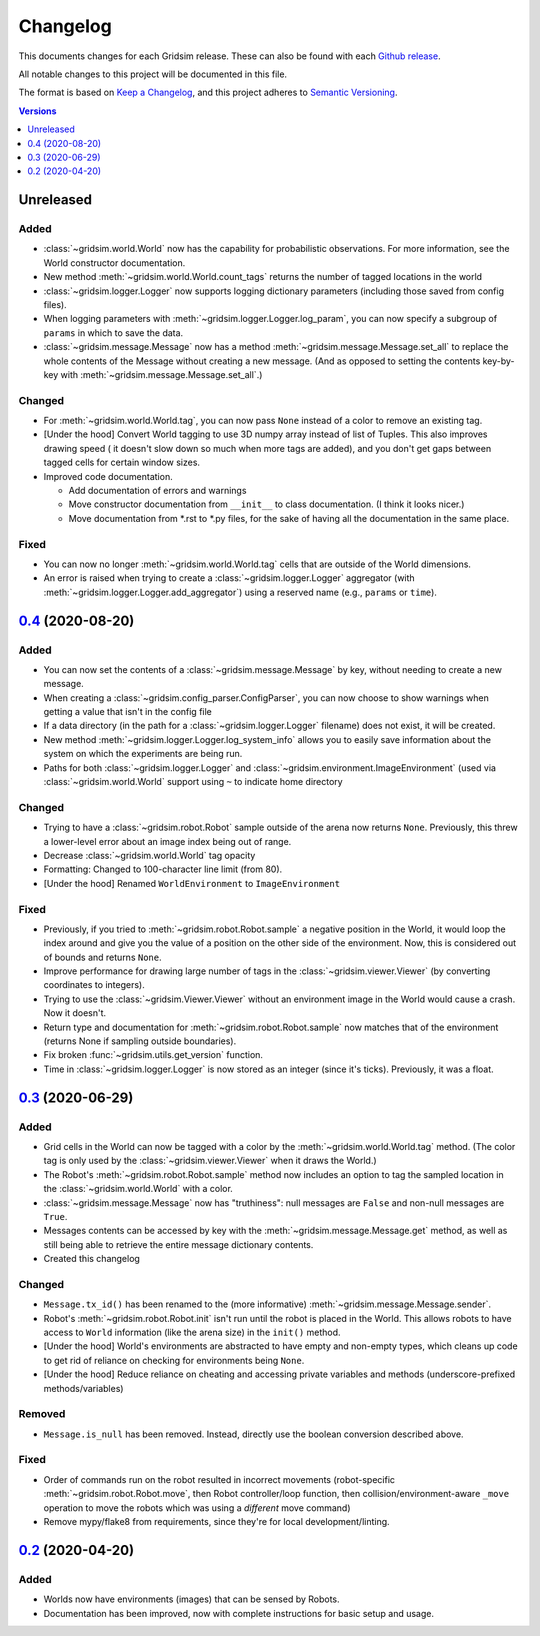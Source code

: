 =========
Changelog
=========

This documents changes for each Gridsim release. These can also be found with each `Github release <https://github.com/jtebert/gridsim/releases>`_.

All notable changes to this project will be documented in this file.

The format is based on `Keep a Changelog <https://keepachangelog.com/en/1.0.0/>`_, and this project adheres to `Semantic Versioning <https://semver.org/spec/v2.0.0.html>`_.

.. contents:: Versions
  :local:
  :depth: 1

Unreleased
==========

Added
-----

- :class:`~gridsim.world.World` now has the capability for probabilistic observations. For more information, see the World constructor documentation.
- New method :meth:`~gridsim.world.World.count_tags` returns the number of tagged locations in the world
- :class:`~gridsim.logger.Logger` now supports logging dictionary parameters (including those saved from config files).
- When logging parameters with :meth:`~gridsim.logger.Logger.log_param`, you can now specify a subgroup of ``params`` in which to save the data.
- :class:`~gridsim.message.Message` now has a method :meth:`~gridsim.message.Message.set_all` to replace the whole contents of the Message without creating a new message. (And as opposed to setting the contents key-by-key with :meth:`~gridsim.message.Message.set_all`.)

Changed
-------

- For :meth:`~gridsim.world.World.tag`, you can now pass ``None`` instead of a color to remove an existing tag.
- [Under the hood] Convert World tagging to use 3D numpy array instead of list of Tuples. This also improves drawing speed ( it doesn't slow down so much when more tags are added), and you don't get gaps between tagged cells for certain window sizes.
- Improved code documentation.

  - Add documentation of errors and warnings
  - Move constructor documentation from ``__init__`` to class documentation. (I think it looks nicer.)
  - Move documentation from \*.rst to \*.py files, for the sake of having all the documentation in the same place.

Fixed
-----

- You can now no longer :meth:`~gridsim.world.World.tag` cells that are outside of the World dimensions.
- An error is raised when trying to create a :class:`~gridsim.logger.Logger` aggregator (with :meth:`~gridsim.logger.Logger.add_aggregator`) using a reserved name (e.g., ``params`` or ``time``).

`0.4 <https://github.com/jtebert/gridsim/releases/tag/v0.4>`_ (2020-08-20)
==========================================================================

Added
-----

- You can now set the contents of a :class:`~gridsim.message.Message` by key, without needing to create a new message.
- When creating a :class:`~gridsim.config_parser.ConfigParser`, you can now choose to show warnings when getting a value that isn't in the config file
- If a data directory (in the path for a :class:`~gridsim.logger.Logger` filename) does not exist, it will be created.
- New method :meth:`~gridsim.logger.Logger.log_system_info` allows you to easily save information about the system on which the experiments are being run.
- Paths for both :class:`~gridsim.logger.Logger` and :class:`~gridsim.environment.ImageEnvironment` (used via :class:`~gridsim.world.World` support using ``~`` to indicate home directory

Changed
-------

- Trying to have a :class:`~gridsim.robot.Robot` sample outside of the arena now returns ``None``. Previously, this threw a lower-level error about an image index being out of range.
- Decrease :class:`~gridsim.world.World` tag opacity
- Formatting: Changed to 100-character line limit (from 80).
- [Under the hood] Renamed ``WorldEnvironment`` to ``ImageEnvironment``

Fixed
-----

- Previously, if you tried to :meth:`~gridsim.robot.Robot.sample` a negative position in the World, it would loop the index around and give you the value of a position on the other side of the environment. Now, this is considered out of bounds and returns ``None``.
- Improve performance for drawing large number of tags in the :class:`~gridsim.viewer.Viewer` (by converting coordinates to integers).
- Trying to use the :class:`~gridsim.Viewer.Viewer` without an environment image in the World would cause a crash. Now it doesn't.
- Return type and documentation for :meth:`~gridsim.robot.Robot.sample` now matches that of the environment (returns None if sampling outside boundaries).
- Fix broken :func:`~gridsim.utils.get_version` function.
- Time in :class:`~gridsim.logger.Logger` is now stored as an integer (since it's ticks). Previously, it was a float.

`0.3 <https://github.com/jtebert/gridsim/releases/tag/v0.3>`_ (2020-06-29)
==========================================================================

Added
-----

- Grid cells in the World can now be tagged with a color by the :meth:`~gridsim.world.World.tag` method. (The color tag is only used by the :class:`~gridsim.viewer.Viewer` when it draws the World.)
- The Robot's :meth:`~gridsim.robot.Robot.sample` method now includes an option to tag the sampled location in the :class:`~gridsim.world.World` with a color.
- :class:`~gridsim.message.Message` now has "truthiness": null messages are ``False`` and non-null messages are ``True``.
- Messages contents can be accessed by key with the :meth:`~gridsim.message.Message.get` method, as well as still being able to retrieve the entire message dictionary contents.
- Created this changelog

Changed
-------

- ``Message.tx_id()`` has been renamed to the (more informative) :meth:`~gridsim.message.Message.sender`.
- Robot's :meth:`~gridsim.robot.Robot.init` isn't run until the robot is placed in the World. This allows robots to have access to ``World`` information (like the arena size) in the ``init()`` method.
- [Under the hood] World's environments are abstracted to have empty and non-empty types, which cleans up code to get rid of reliance on checking for environments being ``None``.
- [Under the hood] Reduce reliance on cheating and accessing private variables and methods (underscore-prefixed methods/variables)

Removed
-------

- ``Message.is_null`` has been removed. Instead, directly use the boolean conversion described above.

Fixed
-----

- Order of commands run on the robot resulted in incorrect movements (robot-specific :meth:`~gridsim.robot.Robot.move`, then Robot controller/loop function, then collision/environment-aware ``_move`` operation to move the robots which was using a *different* move command)
- Remove mypy/flake8 from requirements, since they're for local development/linting.

`0.2 <https://github.com/jtebert/gridsim/releases/tag/v0.2>`_ (2020-04-20)
==========================================================================

Added
-----

- Worlds now have environments (images) that can be sensed by Robots.
- Documentation has been improved, now with complete instructions for basic setup and usage.